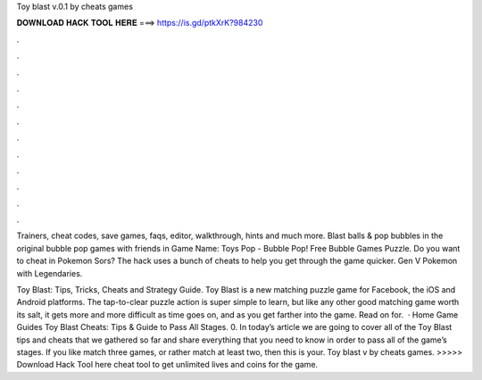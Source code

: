 Toy blast v.0.1 by cheats games



𝐃𝐎𝐖𝐍𝐋𝐎𝐀𝐃 𝐇𝐀𝐂𝐊 𝐓𝐎𝐎𝐋 𝐇𝐄𝐑𝐄 ===> https://is.gd/ptkXrK?984230



.



.



.



.



.



.



.



.



.



.



.



.

Trainers, cheat codes, save games, faqs, editor, walkthrough, hints and much more. Blast balls & pop bubbles in the original bubble pop games with friends in  Game Name: Toys Pop - Bubble Pop! Free Bubble Games Puzzle. Do you want to cheat in Pokemon Sors? The hack uses a bunch of cheats to help you get through the game quicker. Gen V Pokemon with Legendaries.

Toy Blast: Tips, Tricks, Cheats and Strategy Guide. Toy Blast is a new matching puzzle game for Facebook, the iOS and Android platforms. The tap-to-clear puzzle action is super simple to learn, but like any other good matching game worth its salt, it gets more and more difficult as time goes on, and as you get farther into the game. Read on for.  · Home Game Guides Toy Blast Cheats: Tips & Guide to Pass All Stages. 0. In today’s article we are going to cover all of the Toy Blast tips and cheats that we gathered so far and share everything that you need to know in order to pass all of the game’s stages. If you like match three games, or rather match at least two, then this is your. Toy blast v by cheats games. >>>>> Download Hack Tool here cheat tool to get unlimited lives and coins for the game.

